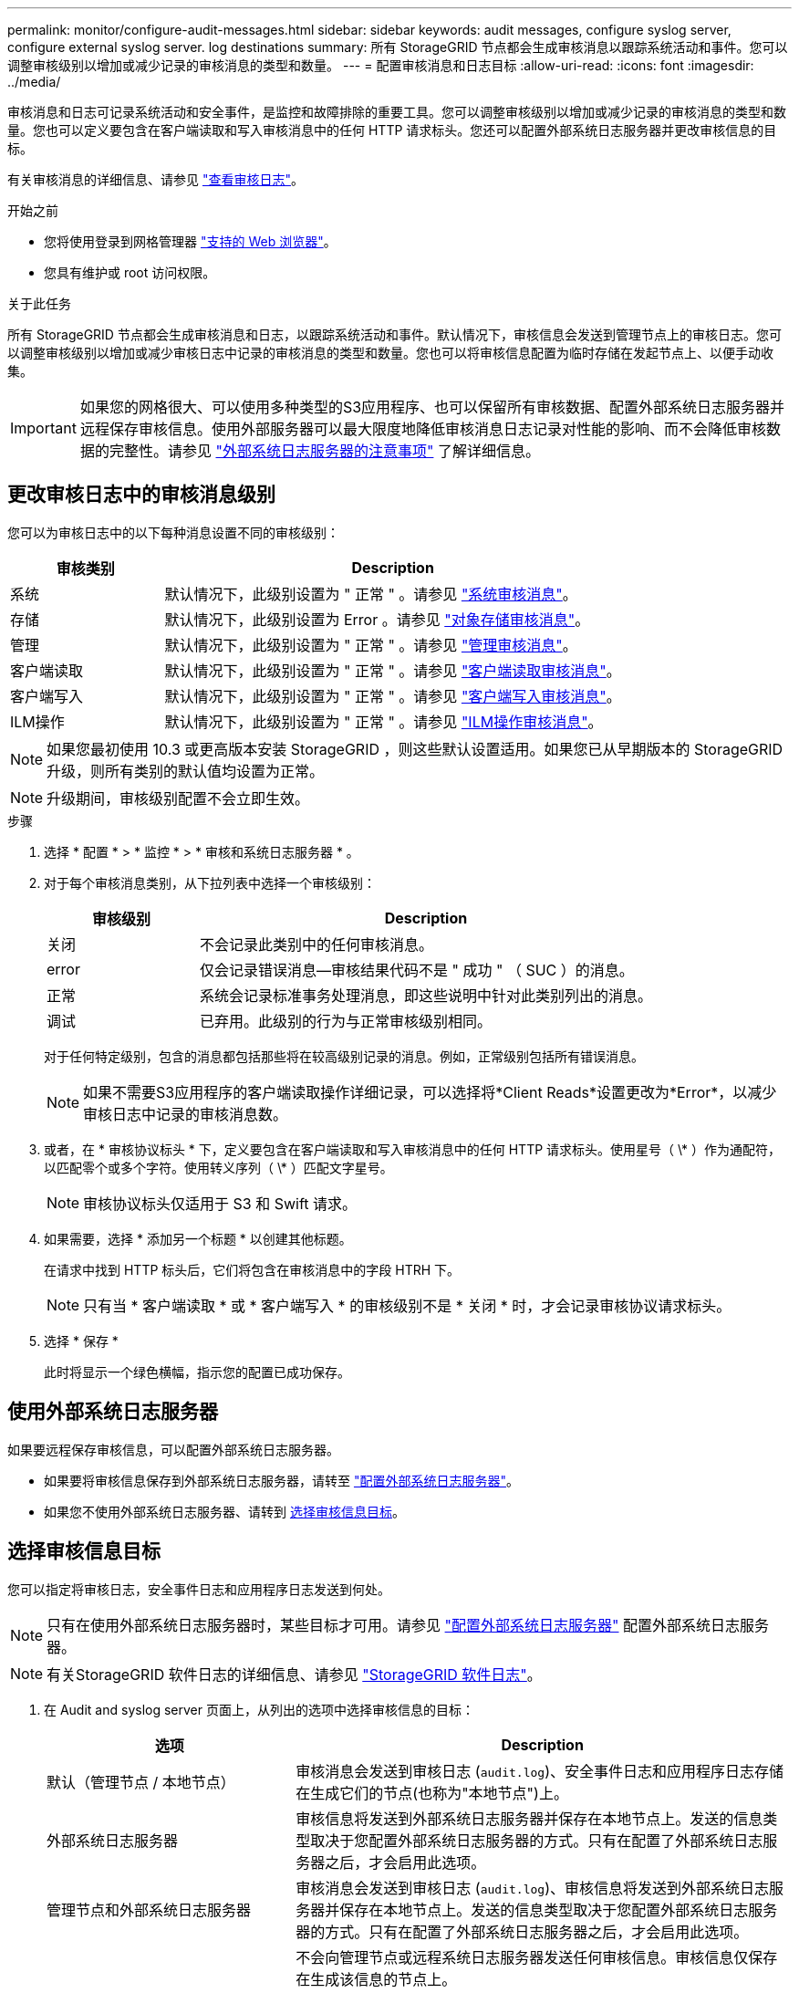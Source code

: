 ---
permalink: monitor/configure-audit-messages.html 
sidebar: sidebar 
keywords: audit messages, configure syslog server, configure external syslog server. log destinations 
summary: 所有 StorageGRID 节点都会生成审核消息以跟踪系统活动和事件。您可以调整审核级别以增加或减少记录的审核消息的类型和数量。 
---
= 配置审核消息和日志目标
:allow-uri-read: 
:icons: font
:imagesdir: ../media/


[role="lead"]
审核消息和日志可记录系统活动和安全事件，是监控和故障排除的重要工具。您可以调整审核级别以增加或减少记录的审核消息的类型和数量。您也可以定义要包含在客户端读取和写入审核消息中的任何 HTTP 请求标头。您还可以配置外部系统日志服务器并更改审核信息的目标。

有关审核消息的详细信息、请参见 link:../audit/index.html["查看审核日志"]。

.开始之前
* 您将使用登录到网格管理器 link:../admin/web-browser-requirements.html["支持的 Web 浏览器"]。
* 您具有维护或 root 访问权限。


.关于此任务
所有 StorageGRID 节点都会生成审核消息和日志，以跟踪系统活动和事件。默认情况下，审核信息会发送到管理节点上的审核日志。您可以调整审核级别以增加或减少审核日志中记录的审核消息的类型和数量。您也可以将审核信息配置为临时存储在发起节点上、以便手动收集。


IMPORTANT: 如果您的网格很大、可以使用多种类型的S3应用程序、也可以保留所有审核数据、配置外部系统日志服务器并远程保存审核信息。使用外部服务器可以最大限度地降低审核消息日志记录对性能的影响、而不会降低审核数据的完整性。请参见 link:../monitor/considerations-for-external-syslog-server.html["外部系统日志服务器的注意事项"] 了解详细信息。



== 更改审核日志中的审核消息级别

您可以为审核日志中的以下每种消息设置不同的审核级别：

[cols="1a,3a"]
|===
| 审核类别 | Description 


 a| 
系统
 a| 
默认情况下，此级别设置为 " 正常 " 。请参见 link:../audit/system-audit-messages.html["系统审核消息"]。



 a| 
存储
 a| 
默认情况下，此级别设置为 Error 。请参见 link:../audit/object-storage-audit-messages.html["对象存储审核消息"]。



 a| 
管理
 a| 
默认情况下，此级别设置为 " 正常 " 。请参见 link:../audit/management-audit-message.html["管理审核消息"]。



 a| 
客户端读取
 a| 
默认情况下，此级别设置为 " 正常 " 。请参见 link:../audit/client-read-audit-messages.html["客户端读取审核消息"]。



 a| 
客户端写入
 a| 
默认情况下，此级别设置为 " 正常 " 。请参见 link:../audit/client-write-audit-messages.html["客户端写入审核消息"]。



 a| 
ILM操作
 a| 
默认情况下，此级别设置为 " 正常 " 。请参见 link:../audit/ilm-audit-messages.html["ILM操作审核消息"]。

|===

NOTE: 如果您最初使用 10.3 或更高版本安装 StorageGRID ，则这些默认设置适用。如果您已从早期版本的 StorageGRID 升级，则所有类别的默认值均设置为正常。


NOTE: 升级期间，审核级别配置不会立即生效。

.步骤
. 选择 * 配置 * > * 监控 * > * 审核和系统日志服务器 * 。
. 对于每个审核消息类别，从下拉列表中选择一个审核级别：
+
[cols="1a,3a"]
|===
| 审核级别 | Description 


 a| 
关闭
 a| 
不会记录此类别中的任何审核消息。



 a| 
error
 a| 
仅会记录错误消息—审核结果代码不是 " 成功 " （ SUC ）的消息。



 a| 
正常
 a| 
系统会记录标准事务处理消息，即这些说明中针对此类别列出的消息。



 a| 
调试
 a| 
已弃用。此级别的行为与正常审核级别相同。

|===
+
对于任何特定级别，包含的消息都包括那些将在较高级别记录的消息。例如，正常级别包括所有错误消息。

+

NOTE: 如果不需要S3应用程序的客户端读取操作详细记录，可以选择将*Client Reads*设置更改为*Error*，以减少审核日志中记录的审核消息数。

. 或者，在 * 审核协议标头 * 下，定义要包含在客户端读取和写入审核消息中的任何 HTTP 请求标头。使用星号（ \* ）作为通配符，以匹配零个或多个字符。使用转义序列（ \* ）匹配文字星号。
+

NOTE: 审核协议标头仅适用于 S3 和 Swift 请求。

. 如果需要，选择 * 添加另一个标题 * 以创建其他标题。
+
在请求中找到 HTTP 标头后，它们将包含在审核消息中的字段 HTRH 下。

+

NOTE: 只有当 * 客户端读取 * 或 * 客户端写入 * 的审核级别不是 * 关闭 * 时，才会记录审核协议请求标头。

. 选择 * 保存 *
+
此时将显示一个绿色横幅，指示您的配置已成功保存。





== 使用外部系统日志服务器

如果要远程保存审核信息，可以配置外部系统日志服务器。

* 如果要将审核信息保存到外部系统日志服务器，请转至 link:../monitor/configuring-syslog-server.html["配置外部系统日志服务器"]。
* 如果您不使用外部系统日志服务器、请转到 <<Select-audit-information-destinations,选择审核信息目标>>。




== 选择审核信息目标

您可以指定将审核日志，安全事件日志和应用程序日志发送到何处。


NOTE: 只有在使用外部系统日志服务器时，某些目标才可用。请参见 link:../monitor/configuring-syslog-server.html["配置外部系统日志服务器"] 配置外部系统日志服务器。


NOTE: 有关StorageGRID 软件日志的详细信息、请参见 link:../monitor/storagegrid-software-logs.html#["StorageGRID 软件日志"]。

. 在 Audit and syslog server 页面上，从列出的选项中选择审核信息的目标：
+
[cols="1a,2a"]
|===
| 选项 | Description 


 a| 
默认（管理节点 / 本地节点）
 a| 
审核消息会发送到审核日志 (`audit.log`)、安全事件日志和应用程序日志存储在生成它们的节点(也称为"本地节点")上。



 a| 
外部系统日志服务器
 a| 
审核信息将发送到外部系统日志服务器并保存在本地节点上。发送的信息类型取决于您配置外部系统日志服务器的方式。只有在配置了外部系统日志服务器之后，才会启用此选项。



 a| 
管理节点和外部系统日志服务器
 a| 
审核消息会发送到审核日志 (`audit.log`)、审核信息将发送到外部系统日志服务器并保存在本地节点上。发送的信息类型取决于您配置外部系统日志服务器的方式。只有在配置了外部系统日志服务器之后，才会启用此选项。



 a| 
仅限本地节点
 a| 
不会向管理节点或远程系统日志服务器发送任何审核信息。审核信息仅保存在生成该信息的节点上。

* 注 * ： StorageGRID 会定期轮换删除这些本地日志以释放空间。当节点的日志文件达到 1 GB 时，系统将保存现有文件并启动新的日志文件。日志的轮换限制为 21 个文件。创建日志文件的第 22 版时，将删除最早的日志文件。每个节点平均存储约 20 GB 的日志数据。

|===
+

NOTE: 在每个本地节点上生成的审核信息存储在中 `/var/local/log/localaudit.log`

. 选择 * 保存 * 。
+
此时将显示一条警告消息。

. 选择*OK*确认要更改审核信息的目标。
+
此时将显示一个绿色横幅、通知您已保存审核配置。

+
新日志将发送到选定的目标。现有日志将保留在其当前位置。



.相关信息
link:../monitor/considerations-for-external-syslog-server.html["外部系统日志服务器的注意事项"]

link:../admin/index.html["管理 StorageGRID"]

link:../troubleshoot/troubleshooting-syslog-server.html["对外部系统日志服务器进行故障排除"]
